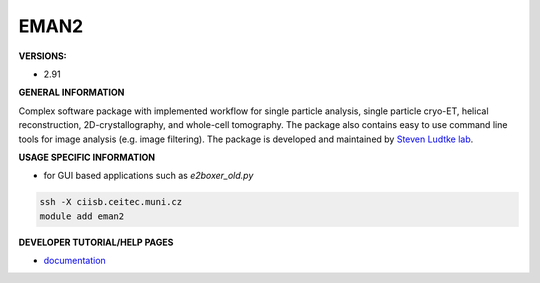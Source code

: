 .. eman2:

EMAN2
---------

**VERSIONS:**

* 2.91

**GENERAL INFORMATION**

Complex software package with implemented workflow for single particle analysis, single particle cryo-ET, helical reconstruction, 2D-crystallography, and whole-cell tomography. The package also contains easy to use command line tools for image analysis (e.g. image filtering). The package is developed and maintained by `Steven Ludtke lab`_.

**USAGE SPECIFIC INFORMATION**

* for GUI based applications such as *e2boxer_old.py*

.. code-block:: console

   ssh -X ciisb.ceitec.muni.cz
   module add eman2

**DEVELOPER TUTORIAL/HELP PAGES**

* documentation_

.. _Steven Ludtke lab: https://www.bcm.edu/research/faculty-labs/steven-ludtke-lab
.. _documentation: https://blake.bcm.edu/emanwiki/EMAN2
